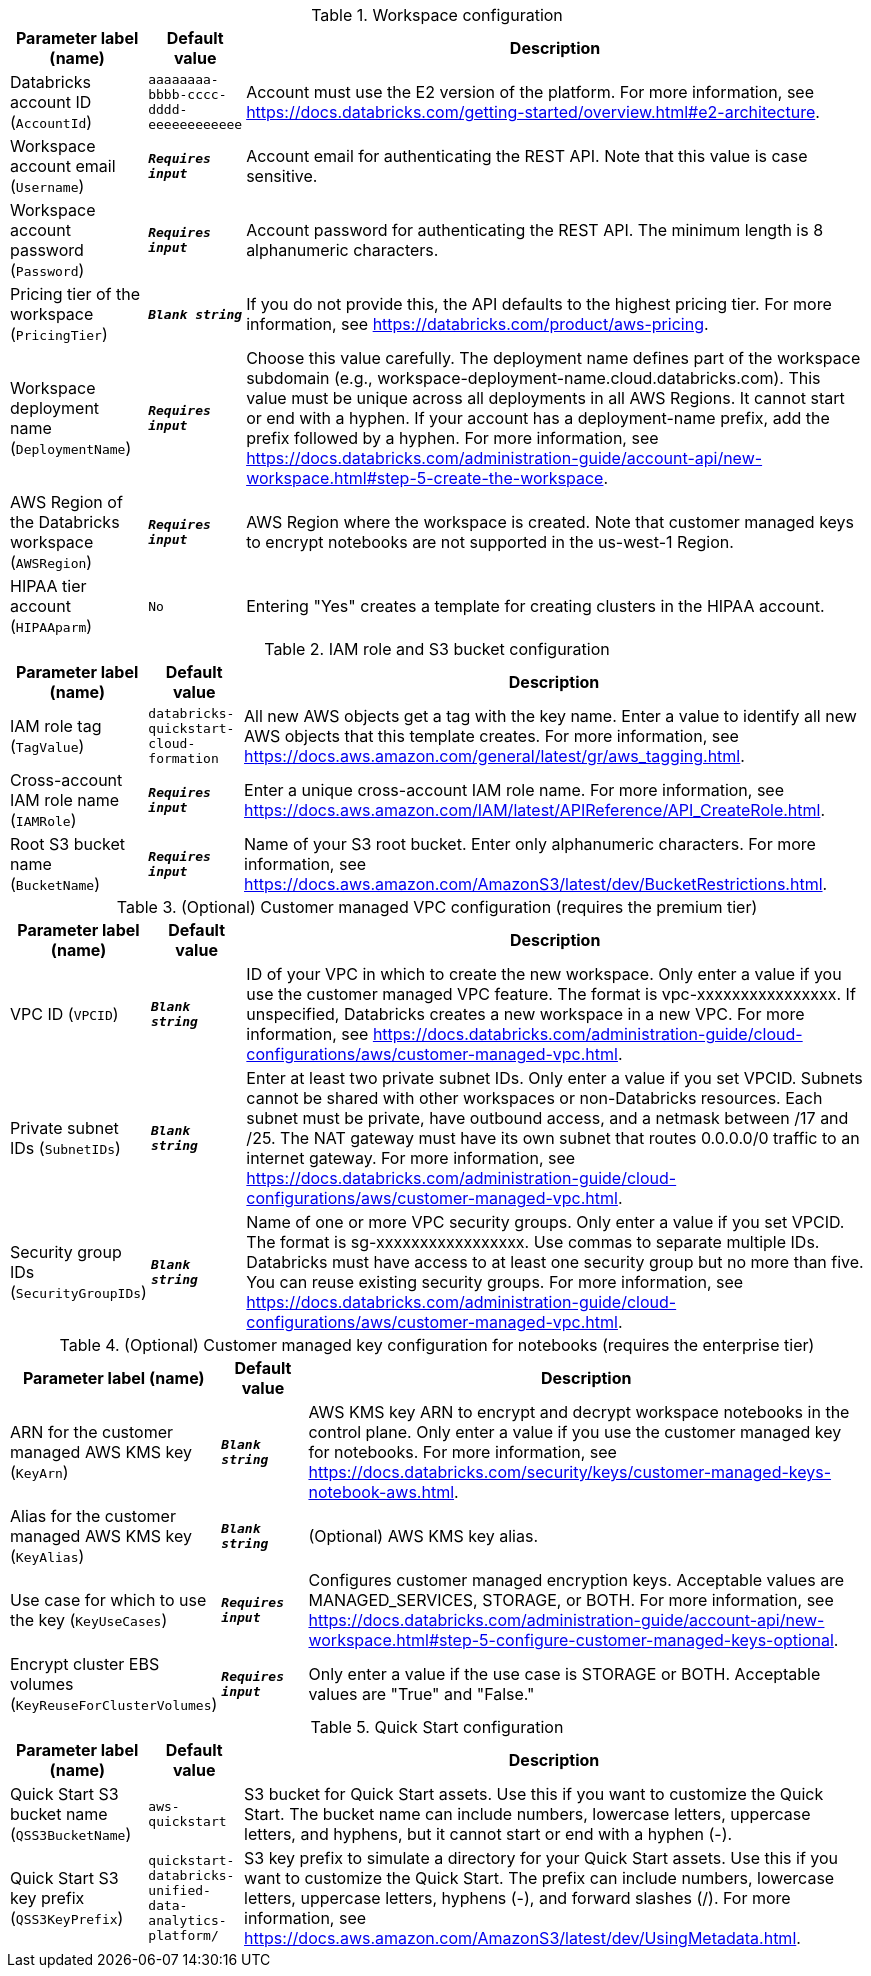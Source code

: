 
.Workspace configuration
[width="100%",cols="16%,11%,73%",options="header",]
|===
|Parameter label (name) |Default value|Description|Databricks account ID
(`AccountId`)|`aaaaaaaa-bbbb-cccc-dddd-eeeeeeeeeeee`|Account must use the E2 version of the platform. For more information, see https://docs.databricks.com/getting-started/overview.html#e2-architecture.|Workspace account email
(`Username`)|`**__Requires input__**`|Account email for authenticating the REST API. Note that this value is case sensitive.|Workspace account password
(`Password`)|`**__Requires input__**`|Account password for authenticating the REST API. The minimum length is 8 alphanumeric characters.|Pricing tier of the workspace
(`PricingTier`)|`**__Blank string__**`|If you do not provide this, the API defaults to the highest pricing tier. For more information, see https://databricks.com/product/aws-pricing.|Workspace deployment name
(`DeploymentName`)|`**__Requires input__**`|Choose this value carefully. The deployment name defines part of the workspace subdomain (e.g., workspace-deployment-name.cloud.databricks.com). This value must be unique across all deployments in all AWS Regions. It cannot start or end with a hyphen. If your account has a deployment-name prefix, add the prefix followed by a hyphen. For more information, see https://docs.databricks.com/administration-guide/account-api/new-workspace.html#step-5-create-the-workspace.|AWS Region of the Databricks workspace
(`AWSRegion`)|`**__Requires input__**`|AWS Region where the workspace is created. Note that customer managed keys to encrypt notebooks are not supported in the us-west-1 Region.|HIPAA tier account
(`HIPAAparm`)|`No`|Entering "Yes" creates a template for creating clusters in the HIPAA account.
|===
.IAM role and S3 bucket configuration
[width="100%",cols="16%,11%,73%",options="header",]
|===
|Parameter label (name) |Default value|Description|IAM role tag
(`TagValue`)|`databricks-quickstart-cloud-formation`|All new AWS objects get a tag with the key name. Enter a value to identify all new AWS objects that this template creates. For more information, see https://docs.aws.amazon.com/general/latest/gr/aws_tagging.html.|Cross-account IAM role name
(`IAMRole`)|`**__Requires input__**`|Enter a unique cross-account IAM role name. For more information, see https://docs.aws.amazon.com/IAM/latest/APIReference/API_CreateRole.html.|Root S3 bucket name
(`BucketName`)|`**__Requires input__**`|Name of your S3 root bucket. Enter only alphanumeric characters. For more information, see https://docs.aws.amazon.com/AmazonS3/latest/dev/BucketRestrictions.html.
|===
.(Optional) Customer managed VPC configuration (requires the premium tier)
[width="100%",cols="16%,11%,73%",options="header",]
|===
|Parameter label (name) |Default value|Description|VPC ID
(`VPCID`)|`**__Blank string__**`|ID of your VPC in which to create the new workspace. Only enter a value if you use the customer managed VPC feature. The format is vpc-xxxxxxxxxxxxxxxx. If unspecified, Databricks creates a new workspace in a new VPC. For more information, see https://docs.databricks.com/administration-guide/cloud-configurations/aws/customer-managed-vpc.html.|Private subnet IDs
(`SubnetIDs`)|`**__Blank string__**`|Enter at least two private subnet IDs. Only enter a value if you set VPCID. Subnets cannot be shared with other workspaces or non-Databricks resources. Each subnet must be private, have outbound access, and a netmask between /17 and /25. The NAT gateway must have its own subnet that routes 0.0.0.0/0 traffic to an internet gateway. For more information, see https://docs.databricks.com/administration-guide/cloud-configurations/aws/customer-managed-vpc.html.|Security group IDs
(`SecurityGroupIDs`)|`**__Blank string__**`|Name of one or more VPC security groups. Only enter a value if you set VPCID. The format is sg-xxxxxxxxxxxxxxxxx. Use commas to separate multiple IDs. Databricks must have access to at least one security group but no more than five. You can reuse existing security groups. For more information, see https://docs.databricks.com/administration-guide/cloud-configurations/aws/customer-managed-vpc.html.
|===
.(Optional) Customer managed key configuration for notebooks (requires the enterprise tier)
[width="100%",cols="16%,11%,73%",options="header",]
|===
|Parameter label (name) |Default value|Description|ARN for the customer managed AWS KMS key
(`KeyArn`)|`**__Blank string__**`|AWS KMS key ARN to encrypt and decrypt workspace notebooks in the control plane. Only enter a value if you use the customer managed key for notebooks. For more information, see https://docs.databricks.com/security/keys/customer-managed-keys-notebook-aws.html.|Alias for the customer managed AWS KMS key
(`KeyAlias`)|`**__Blank string__**`|(Optional) AWS KMS key alias.|Use case for which to use the key
(`KeyUseCases`)|`**__Requires input__**`|Configures customer managed encryption keys. Acceptable values are MANAGED_SERVICES, STORAGE, or BOTH. For more information, see https://docs.databricks.com/administration-guide/account-api/new-workspace.html#step-5-configure-customer-managed-keys-optional.|Encrypt cluster EBS volumes
(`KeyReuseForClusterVolumes`)|`**__Requires input__**`|Only enter a value if the use case is STORAGE or BOTH. Acceptable values are "True" and "False."
|===
.Quick Start configuration
[width="100%",cols="16%,11%,73%",options="header",]
|===
|Parameter label (name) |Default value|Description|Quick Start S3 bucket name
(`QSS3BucketName`)|`aws-quickstart`|S3 bucket for Quick Start assets. Use this if you want to customize the Quick Start. The bucket name can include numbers, lowercase letters, uppercase letters, and hyphens, but it cannot start or end with a hyphen (-).|Quick Start S3 key prefix
(`QSS3KeyPrefix`)|`quickstart-databricks-unified-data-analytics-platform/`|S3 key prefix to simulate a directory for your Quick Start assets. Use this if you want to customize the Quick Start. The prefix can include numbers, lowercase letters, uppercase letters, hyphens (-), and forward slashes (/). For more information, see https://docs.aws.amazon.com/AmazonS3/latest/dev/UsingMetadata.html.
|===